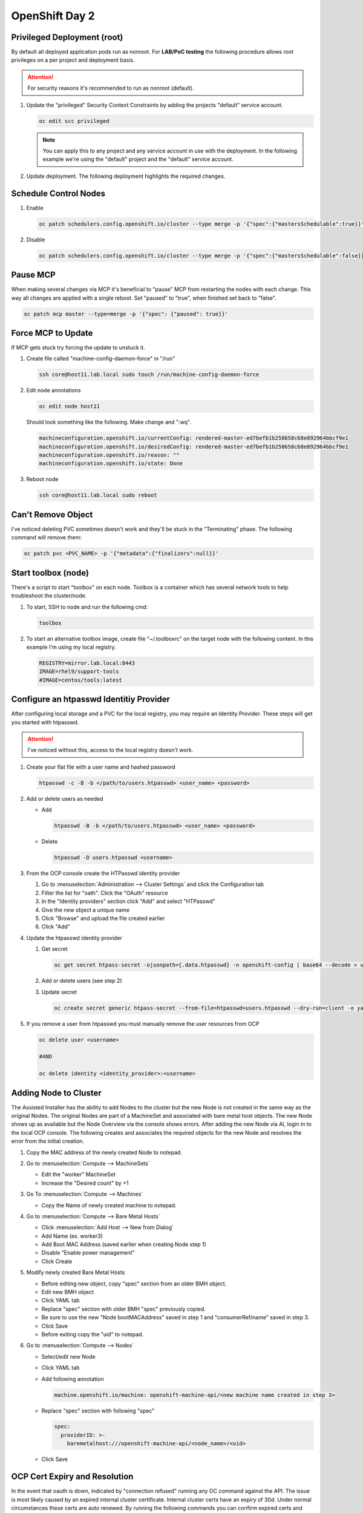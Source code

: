 OpenShift Day 2
===============

Privileged Deployment (root)
----------------------------
By default all deployed application pods run as nonroot. For **LAB/PoC
testing** the following procedure allows root privileges on a per project and
deployment basis.

.. attention:: For security reasons it's recommended to run as nonroot
   (default).

#. Update the "privileged" Security Context Constraints by adding the projects
   "default" service account.

   .. code-block:: bash
       
      oc edit scc privileged

   .. note:: You can apply this to any project and any service account in use 
      with the deployment. In the following example we're using the "default"
      project and the "default" service account.

   .. code-block:: yaml
      :emphasize-lines: 4

      users:
      - system:admin
      - system:serviceaccount:openshift-infra:build-controller
      - system:serviceaccount:default:default

#. Update deployment. The following deployment highlights the required changes.

   .. code-block:: yaml
      :emphasize-lines: 16, 24-26

      apiVersion: apps/v1
      kind: Deployment
      metadata:
        name: f5-hello-world-web
        namespace: httpd
      spec:
        replicas: 2
        selector:
          matchLabels:
            app: f5-hello-world-web
        template:
          metadata:
            labels:
              app: f5-hello-world-web
          spec:
            serviceAccountName: default
            containers:
            - env:
              - name: service_name
                value: f5-hello-world-web
              image: mirror.lab.local:8443/f5devcentral/f5-hello-world:latest
              imagePullPolicy: IfNotPresent
              name: f5-hello-world-web
              securityContext:
                runAsUser: 0
                privileged: true
              ports:
              - containerPort: 8080
                protocol: TCP

Schedule Control Nodes
----------------------

#. Enable

   .. code-block:: bash

      oc patch schedulers.config.openshift.io/cluster --type merge -p '{"spec":{"mastersSchedulable":true}}'

#. Disable

   .. code-block:: bash

      oc patch schedulers.config.openshift.io/cluster --type merge -p '{"spec":{"mastersSchedulable":false}}'

Pause MCP
---------
When making several changes via MCP it's beneficial to "pause" MCP from
restarting the nodes with each change. This way all changes are applied with a
single reboot. Set "paused" to "true", when finished set back to "false".

.. code-block:: bash

   oc patch mcp master --type=merge -p '{"spec": {"paused": true}}'

Force MCP to Update
-------------------
If MCP gets stuck try forcing the update to unstuck it.

#. Create file called "machine-config-daemon-force" in "/run"

   .. code-block:: bash

      ssh core@host11.lab.local sudo touch /run/machine-config-daemon-force
   
#. Edit node annotations

   .. code-block:: bash

      oc edit node host11

   Should look something like the following. Make change and ":wq".

   .. code-block:: yaml

      machineconfiguration.openshift.io/currentConfig: rendered-master-ed7befb1b258658c68e892964bbcf9e1
      machineconfiguration.openshift.io/desiredConfig: rendered-master-ed7befb1b258658c68e892964bbcf9e1
      machineconfiguration.openshift.io/reason: ""
      machineconfiguration.openshift.io/state: Done

#. Reboot node

   .. code-block:: yaml

      ssh core@host11.lab.local sudo reboot

Can't Remove Object
-------------------
   
I've noticed deleting PVC sometimes doesn't work and they'll be stuck in the
"Terminating" phase.  The following command will remove them:
 
.. code-block:: bash
 
   oc patch pvc <PVC_NAME> -p '{"metadata":{"finalizers":null}}'

Start toolbox (node)
--------------------
There's a script to start "toolbox" on each node. Toolbox is a container which
has several network tools to help troubleshoot the cluster/node.

#. To start, SSH to node and run the following cmd:

   .. code-block:: bash

      toolbox

#. To start an alternative toolbox image, create file "~/.toolboxrc" on the
   target node with the following content. In this example I'm using my local
   registry.

   .. code-block:: bash

      REGISTRY=mirror.lab.local:8443
      IMAGE=rhel9/support-tools
      #IMAGE=centos/tools:latest

Configure an htpasswd Identitiy Provider
----------------------------------------
 
After configuring local storage and a PVC for the local registry, you may
require an Identity Provider. These steps will get you started with htpasswd.
 
.. attention:: I've noticed without this, access to the local registry doesn't
   work.
 
#. Create your flat file with a user name and hashed password
 
   .. code-block:: bash
 
      htpasswd -c -B -b </path/to/users.htpasswd> <user_name> <password>
 
#. Add or delete users as needed
 
   - Add
 
     .. code-block:: bash
 
        htpasswd -B -b </path/to/users.htpasswd> <user_name> <password>
 
   - Delete
 
     .. code-block:: bash
 
        htpasswd -D users.htpasswd <username>
 
#. From the OCP console create the HTPasswd identity provider
 
   #. Go to :menuselection:`Administration --> Cluster Settings` and click the
      Configuration tab
   #. Filter the list for "oath". Click the "OAuth" resource
   #. In the "Identity providers" section click "Add" and select "HTPasswd"
   #. Give the new object a unique name
   #. Click "Browse" and upload the file created earlier
   #. Click "Add"
 
#. Update the htpasswd identity provider
 
   #. Get secret
 
      .. code-block:: bash
 
         oc get secret htpass-secret -ojsonpath={.data.htpasswd} -n openshift-config | base64 --decode > users.htpasswd
 
   #. Add or delete users (see step 2)
   #. Update secret
 
      .. code-block:: bash
 
         oc create secret generic htpass-secret --from-file=htpasswd=users.htpasswd --dry-run=client -o yaml -n openshift-confi
 
#. If you remove a user from htpasswd you must manually remove the user resources from OCP
 
   .. code-block:: bash
 
      oc delete user <username>
 
      #AND
 
      oc delete identity <identity_provider>:<username>

Adding Node to Cluster
----------------------

The Assisted Installer has the ability to add Nodes to the cluster but the new
Node is not created in the same way as the original Nodes. The original Nodes
are part of a MachineSet and associated with bare metal host objects. The new
Node shows up as available but the Node Overview via the console shows errors.
After adding the new Node via AI, login in to the local OCP console. The
following creates and associates the required objects for the new Node and
resolves the error from the initial creation.

#. Copy the MAC address of the newly created Node to notepad.

#. Go to :menuselection:`Compute --> MachineSets`

   - Edit the "worker" MachineSet
   - Increase the "Desired count" by +1

#. Go To :menuselection:`Compute --> Machines`

   - Copy the Name of newly created machine to notepad.

#. Go to :menuselection:`Compute --> Bare Metal Hosts`

   - Click :menuselection:`Add Host --> New from Dialog`
   - Add Name (ex. worker3)
   - Add Boot MAC Address (saved earlier when creating Node step 1)
   - Disable "Enable power management"
   - Click Create

#. Modify newly created Bare Metal Hosts
   
   - Before editing new object, copy "spec" section from an older BMH object.

     .. code-block:: yaml
        :emphasize-lines: 9, 19

        spec:
          hardwareProfile: unknown
          automatedCleaningMode: metadata
          online: true
          userData:
            name: master-user-data-managed
            namespace: openshift-machine-api
          bootMode: legacy
          bootMACAddress: '52:54:00:f4:16:24'
          bmc:
            address: ''
            credentialsName: ''
          customDeploy:
            method: install_coreos
          externallyProvisioned: true
          consumerRef:
            apiVersion: machine.openshift.io/v1beta1
            kind: Machine
            name: mtu1-29n7r-master-2
            namespace: openshift-machine-api

   - Edit new BMH object
   - Click YAML tab
   - Replace "spec" section with older BMH "spec" previously copied.
   - Be sure to use the new "Node bootMACAddress" saved in step 1 and
     "consumerRef/name" saved in step 3.
   - Click Save
   - Before exiting copy the "uid" to notepad.

#. Go to :menuselection:`Compute --> Nodes`

   - Select/edit new Node
   - Click YAML tab
   - Add following annotation

     .. code-block:: yaml

        machine.openshift.io/machine: openshift-machine-api/<new machine name created in step 3>

   - Replace "spec" section with following "spec"

     .. code-block:: yaml

        spec:
          providerID: >-
            baremetalhost:///openshift-machine-api/<node_name>/<uid>

   - Click Save

OCP Cert Expiry and Resolution
------------------------------
 
In the event that oauth is down, indicated by "connection refused" running any
OC command against the API. The issue is most likely caused by an expired
internal cluster certificate. Internal cluster certs have an expiry of 30d.
Under normal circumstances these certs are auto renewed. By running the
following commands you can confirm expired certs and resolve the issue.
 
#. SSH to any master node.
 
   .. code-block:: bash
 
      ssh core@master1
      sudo -s
 
#. Export recovery KUBECONFIG for local cluster management.
 
   .. code-block:: bash
 
      export KUBECONFIG=/etc/kubernetes/static-pod-resources/kube-apiserver-certs/secrets/node-kubeconfigs/localhost-recovery.kubeconfig
 
#. View pending CSR's (should see several in the pending state).
 
   .. code-block:: bash
 
      oc get csr
 
#. Approve all CSR's.
 
   .. code-block:: yaml
 
      oc get csr -o go-template='{{range .items}}{{if not .status}}{{.metadata.name}}{{"\n"}}{{end}}{{end}}' | xargs oc adm certificate approve
 
   .. important:: **Repeat this step until all pending CSR's are approved!**
 
#. To view the certs expiry date, extract the secret/csr-signer cert and key.
 
   .. code-block:: bash
 
      oc extract secret/csr-signer -n openshift-kube-controller-manager --to ./ --confirm
 
      openssl x509 -text -noout -in ./tls.crt

   .. image:: ./images/certexpiry.png

Starting the Cluster
--------------------
 
Bringing the cluster back up is much more simple than the shutdown procedure.
You just have to start nodes in the right order for the best results.
 
#. Start your master nodes *"master 1 - 3"*

   Once they have booted we can check that they are healthy using
   :code:`oc get nodes`

   .. note:: All nodes should be in a ready state before continuing on to your infra
      nodes.

#. Start your infra nodes *"worker 7 - 9"*

   Once your infra nodes have booted you can ensure the infra nodes are showing
   in a ready state :code:`oc get nodes`, and that
   :code:`oc get pods --all-namespaces` shows the logging, metrics, router and
   registry pods have started and are healthy.
 
#. Start your worker nodes *"worker 4 - 6"*

   Once your worker nodes have booted you can ensure that all nodes are showing
   in a ready state with :code:`oc get nodes`. Refer to the health check
   documentation for a more in-depth set of checks.

#. Start your applications

   Now that your cluster has started and is healthy, you can now start your
   application workload. If you chose to simply shutdown your worker nodes
   without draining workload then your applications will be restarting on the
   nodes they were previously located, otherwise you will need to increase the
   number of replica's or *'uncordon'* nodes depending on the approach you
   took.

#. Health Check

   Finally, check that your application pods have started correctly
   :code:`oc get pods --all-namespaces` and perform any checks that may be
   necessary on your application to prove that it is available and healthy.

